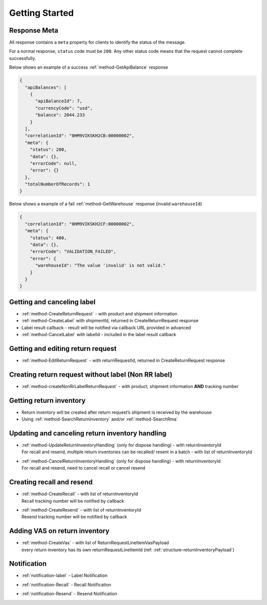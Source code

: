 Getting Started
===============

Response Meta
-------------

All response contains a ``meta`` property for clients to identify the status of the message.

For a normal response, ``status`` code must be ``200``. Any other status code means that the request cannot complete successfully.

Below shows an example of a success :ref:`method-GetApiBalance` response

.. code-block:: json

  {
    "apiBalances": [
      {
        "apiBalanceId": 7,
        "currencyCode": "usd",
        "balance": 2044.233
      }
    ],
    "correlationId": "0HM9VIKSKH2CB:00000002",
    "meta": {
      "status": 200,
      "data": {},
      "errorCode": null,
      "error": {}
    },
    "totalNumberOfRecords": 1
  }

Below shows a example of a fail :ref:`method-GetWarehouse` response (invalid ``warehouseId``)

.. code-block:: json

  {
    "correlationId": "0HM9VIKSKH2CF:00000002",
    "meta": {
      "status": 400,
      "data": {},
      "errorCode": "VALIDATION_FAILED",
      "error": {
        "warehouseId": "The value 'invalid' is not valid."
      }
    }
  }

Getting and canceling label
---------------------------------

- :ref:`method-CreateReturnRequest` - with product and shipment information
- :ref:`method-CreateLabel` with shipmentId, returned in CreateReturnRequest response
- Label result callback - result will be notified via callback URL provided in advanced
- :ref:`method-CancelLabel` with labelId - included in the label result callback

Getting and editing return request
----------------------------------

- :ref:`method-EditReturnRequest` - with returnRequestId, returned in CreateReturnRequest response

Creating return request without label (Non RR label)
----------------------------------------------------

- :ref:`method-createNonRrLabelReturnRequest` - with product, shipment information **AND** tracking number

Getting return inventory
------------------------

- Return inventory will be created after return request’s shipment is received by the warehouse
- Using :ref:`method-SearchReturnInventory` and/or :ref:`method-SearchRma`

Updating and canceling return inventory handling
------------------------------------------------

- | :ref:`method-UpdateReturnInventoryHandling` (only for dispose handling) - with returnInventoryId
  | For recall and resend, multiple return inventories can be recalled/ resent in a batch - with list of returnInventoryId

- | :ref:`method-CancelReturnInventoryHandling` (only for dispose handling) - with returnInventoryId
  | For recall and resend, need to cancel recall or cancel resend

Creating recall and resend
--------------------------

- | :ref:`method-CreateRecall` - with list of returnInventoryId
  | Recall tracking number will be notified by callback
- | :ref:`method-CreateResend` - with list of returnInventoryId
  | Resend tracking number will be notified by callback

Adding VAS on return inventory
------------------------------

- | :ref:`method-CreateVas` - with list of ReturnRequestLineItemVasPayload
  | every return inventory has its own returnRequestLineItemId (ref: :ref:`structure-returnInventoryPayload`)


Notification
------------

- | :ref:`notification-label` - Label Notification
- | :ref:`notification-Recall` - Recall Notification
- | :ref:`notification-Resend` - Resend Notification
